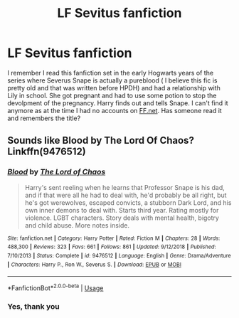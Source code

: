 #+TITLE: LF Sevitus fanfiction

* LF Sevitus fanfiction
:PROPERTIES:
:Author: Eddie3117
:Score: 3
:DateUnix: 1564915911.0
:DateShort: 2019-Aug-04
:FlairText: Request
:END:
I remember I read this fanfiction set in the early Hogwarts years of the series where Severus Snape is actually a pureblood ( I believe this fic is pretty old and that was written before HPDH) and had a relationship with Lily in school. She got pregnant and had to use some potion to stop the devolpment of the pregnancy. Harry finds out and tells Snape. I can't find it anymore as at the time I had no accounts on [[https://FF.net][FF.net]]. Has someone read it and remembers the title?


** Sounds like Blood by The Lord Of Chaos? Linkffn(9476512)
:PROPERTIES:
:Author: Inkie_Teapot
:Score: 1
:DateUnix: 1564926746.0
:DateShort: 2019-Aug-04
:END:

*** [[https://www.fanfiction.net/s/9476512/1/][*/Blood/*]] by [[https://www.fanfiction.net/u/2123267/The-Lord-of-Chaos][/The Lord of Chaos/]]

#+begin_quote
  Harry's sent reeling when he learns that Professor Snape is his dad, and if that were all he had to deal with, he'd probably be all right, but he's got werewolves, escaped convicts, a stubborn Dark Lord, and his own inner demons to deal with. Starts third year. Rating mostly for violence. LGBT characters. Story deals with mental health, bigotry and child abuse. More notes inside.
#+end_quote

^{/Site/:} ^{fanfiction.net} ^{*|*} ^{/Category/:} ^{Harry} ^{Potter} ^{*|*} ^{/Rated/:} ^{Fiction} ^{M} ^{*|*} ^{/Chapters/:} ^{28} ^{*|*} ^{/Words/:} ^{488,300} ^{*|*} ^{/Reviews/:} ^{323} ^{*|*} ^{/Favs/:} ^{661} ^{*|*} ^{/Follows/:} ^{861} ^{*|*} ^{/Updated/:} ^{9/12/2018} ^{*|*} ^{/Published/:} ^{7/10/2013} ^{*|*} ^{/Status/:} ^{Complete} ^{*|*} ^{/id/:} ^{9476512} ^{*|*} ^{/Language/:} ^{English} ^{*|*} ^{/Genre/:} ^{Drama/Adventure} ^{*|*} ^{/Characters/:} ^{Harry} ^{P.,} ^{Ron} ^{W.,} ^{Severus} ^{S.} ^{*|*} ^{/Download/:} ^{[[http://www.ff2ebook.com/old/ffn-bot/index.php?id=9476512&source=ff&filetype=epub][EPUB]]} ^{or} ^{[[http://www.ff2ebook.com/old/ffn-bot/index.php?id=9476512&source=ff&filetype=mobi][MOBI]]}

--------------

*FanfictionBot*^{2.0.0-beta} | [[https://github.com/tusing/reddit-ffn-bot/wiki/Usage][Usage]]
:PROPERTIES:
:Author: FanfictionBot
:Score: 1
:DateUnix: 1564926760.0
:DateShort: 2019-Aug-04
:END:


*** Yes, thank you
:PROPERTIES:
:Author: Eddie3117
:Score: 1
:DateUnix: 1564932575.0
:DateShort: 2019-Aug-04
:END:

